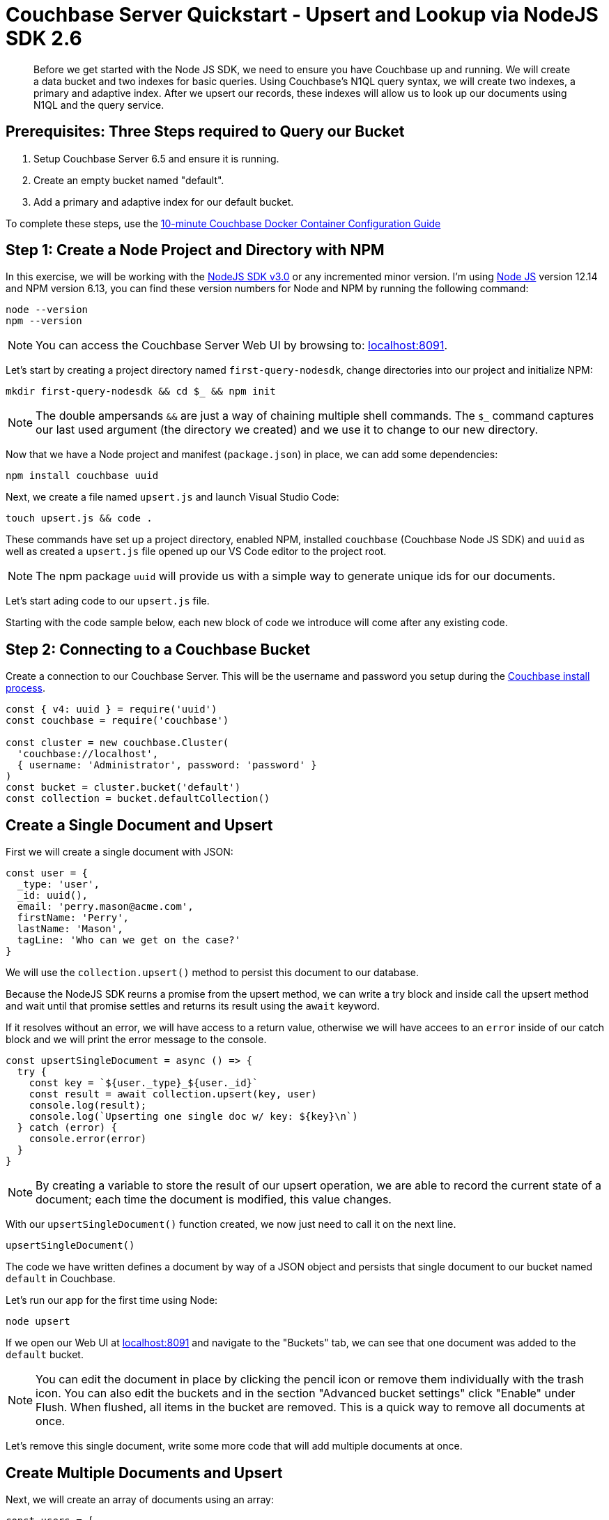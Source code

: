 = Couchbase Server Quickstart - Upsert and Lookup via NodeJS SDK 2.6
:imagesdir: ../assets/images
:sourcedir: ../examples

[abstract]
Before we get started with the Node JS SDK, we need to ensure you have Couchbase up and running. We will create a data bucket and two indexes for basic queries. Using Couchbase's N1QL query syntax, we will create two indexes, a primary and adaptive index. After we upsert our records, these indexes will allow us to look up our documents using N1QL and the query service. 

== Prerequisites: Three Steps required to Query our Bucket

. Setup Couchbase Server 6.5 and ensure it is running.
. Create an empty bucket named "default".
. Add a primary and adaptive index for our default bucket.

anchor:couchbase-install-process[]

To complete these steps, use the xref:quickstart-docker-image-manual-cb65-for-ottoman.adoc[10-minute Couchbase Docker Container Configuration Guide]

== Step 1: Create a Node Project and Directory with NPM

In this exercise, we will be working with the link:https://docs.couchbase.com/nodejs-sdk/2.6/start-using-sdk.html[NodeJS SDK v3.0] or any incremented minor version. I'm using link:https://nodejs.org/en/download[Node JS] version 12.14 and NPM version 6.13, you can find these version numbers for Node and NPM by running the following command:

```sh
node --version
npm --version
```

NOTE: You can access the Couchbase Server Web UI by browsing to: link:https://localhost:8091[localhost:8091]. 

Let's start by creating a project directory named `first-query-nodesdk`, change directories into our project and initialize NPM:

```sh
mkdir first-query-nodesdk && cd $_ && npm init
```

NOTE: The double ampersands `&&` are just a way of chaining multiple shell commands. The `$_` command captures our last used argument (the directory we created) and we use it to change to our new directory.

Now that we have a Node project and manifest (`package.json`) in place, we can add some dependencies:

```sh
npm install couchbase uuid
```

Next, we create a file named `upsert.js` and launch Visual Studio Code:

```sh
touch upsert.js && code .
```

These commands have set up a project directory, enabled NPM, installed `couchbase` (Couchbase Node JS SDK) and `uuid` as well as created a `upsert.js` file opened up our VS Code editor to the project root.

NOTE: The npm package `uuid` will provide us with a simple way to generate unique ids for our documents.

Let's start ading code to our `upsert.js` file.

Starting with the code sample below, each new block of code we introduce will come after any existing code.

== Step 2: Connecting to a Couchbase Bucket

Create a connection to our Couchbase Server. This will be the username and password you setup during the link:#couchbase-install-process[Couchbase install process].

```js
const { v4: uuid } = require('uuid')
const couchbase = require('couchbase')

const cluster = new couchbase.Cluster(
  'couchbase://localhost',
  { username: 'Administrator', password: 'password' }
)
const bucket = cluster.bucket('default')
const collection = bucket.defaultCollection()
```

== Create a Single Document and Upsert

First we will create a single document with JSON:

```js
const user = {
  _type: 'user',
  _id: uuid(),
  email: 'perry.mason@acme.com',
  firstName: 'Perry',
  lastName: 'Mason',
  tagLine: 'Who can we get on the case?'
}
```

We will use the `collection.upsert()` method to persist this document to our database.

Because the NodeJS SDK reurns a promise from the upsert method, we can write a try block and inside call the upsert method and wait until that promise settles and returns its result using the `await` keyword.

If it resolves without an error, we will have access to a return value, otherwise we will have accees to an `error` inside of our catch block and we will print the error message to the console. 

```js
const upsertSingleDocument = async () => {
  try {
    const key = `${user._type}_${user._id}`
    const result = await collection.upsert(key, user)
    console.log(result);
    console.log(`Upserting one single doc w/ key: ${key}\n`)
  } catch (error) {
    console.error(error)
  }
}
```

NOTE: By creating a variable to store the result of our upsert operation, we are able to record the current state of a document; each time the document is modified, this value changes.

With our `upsertSingleDocument()` function created, we now just need to call it on the next line.

```js
upsertSingleDocument()
```

The code we have written defines a document by way of a JSON object and persists that single document to our bucket named `default` in Couchbase.

Let's run our app for the first time using Node:

```sh
node upsert
```

If we open our Web UI at link:https://localhost:8091[localhost:8091] and navigate to the "Buckets" tab, we can see that one document was added to the `default` bucket. 

NOTE: You can edit the document in place by clicking the pencil icon or remove them individually with the trash icon. You can also edit the buckets and in the section "Advanced bucket settings" click "Enable" under Flush. When flushed, all items in the bucket are removed. This is a quick way to remove all documents at once.

Let's remove this single document, write some more code that will add multiple documents at once.

== Create Multiple Documents and Upsert

Next, we will create an array of documents using an array: 

```js
const users = [
  {
    _type: 'user',
    _id: uuidv4(),
    email: 'major.tom@acme.com',
    firstName: 'Major',
    lastName: 'Tom',
    tagLine: 'Send me up a drink'
  },{
    _type: 'user',
    _id: uuidv4(),
    email: 'jerry.wasaracecardriver@acme.com',
    firstName: 'Jerry',
    lastName: 'Wasaracecardriver',
    tagLine: 'el sob number one'
  }
]
```

We will use JavaScript's `Proise.all()` and `Array.map()` to upsert multiple documents at once. If any one upsert fails we will be able to catch the first occurance of an error by using a try/catch block. SO long as each promis is resolved, we will save the results to a variable named `results` and Print them to the console.

Let's add the function for upserting multiple documents:

```JS
async function multipleDocumentUpsert() {
  try {
    let results = await Promise.all(
      users.map((user) => collection.upsert(`${user._type}_${user._id}`, user))
    )
    results.forEach((result) => console.log(result))
    console.log(`All documents upserted!`)
  } catch (error) {
    console.error('First failure:', error)
  }
}
```

With our `multipleDocumentUpsert()` function created, we want to remove the call to `upsertSingleDocument` above and we are going to chain it together with the `multipleDocumentUpsert()` function call and add an exit command once all work is done. Add the following code on the next line.

```js
upsertSingleDocument()
.then(() => {
  upsertMultipleDocuments()
  .then(() => process.exit(22))
})
```

Before we run the `upsert.js` file, let's add one more command at the end of the file to shut node down after the documents are finished being upserted:

Now if we run the application, we will get three documents added to the database. 

```js
node upsert
```

If we open our Web UI at link:https://localhost:8091[localhost:8091] and navigate to the "Buckets" tab, we can see that three documents were added to the `default` bucket. One from our `upsertSingleDocument()` function and two from our `multipleDocumentUpsert()` function.

Let's remove these three documents one last time, next we will write a query ti fetch documents of by a users last name using parameters.

== Query for User by Last Name

We can query for our documents using teh N1QL query language. Our query service uses [N1QL](https://docs.couchbase.com/server/current/n1ql/n1ql-language-reference/index.html), which will be fairly familiar to anyone wth general SQL expereince.

Knowing that our documents have a `_type` of "user" we can construct a query simply by knowing basic SQL, let's try it!

If we open our Web UI at link:https://localhost:8091[localhost:8091] and navigate to the "Query" tab, we can see that one document was added to the `default` bucket. we can qork on our query in the "Query Editor".

We will `SELECT` all documents `FROM` our `default` bucket, `WHERE _type` is equal to `user`. We will then use the `AND` clause to specify `lastName` is equal to 'Tom'. Let's try it out!

Copy and paste the query below into your Query Editor and hit the "Execute" button:

```sql
SELECT * FROM `default` WHERE _type = 'user' AND lastName = 'Tom'
```

Considering that we have all three of our documents persisted to the database, this should give us three results:

```JSON
[
  {
    "default": {
      "_id": "421f0989-67e5-4461-8661-5bcdb07711e2",
      "_type": "user",
      "email": "major.tom@acme.com",
      "firstName": "Major",
      "lastName": "Tom",
      "tagLine": "Send me up a drink"
    }
  }
]
```

Our results are correct in that only one of our documents is of `_type` 'user' and having a `lastName` of 'Tom'. 

Now that we have tested our query, let'ssee what that query looks like when utilizing the Couchbase Node JS SDK:

```JS
const getUserByLastName = async() => {
  var query = "SELECT * FROM `default` WHERE _type = 'user' AND lastName = 'Tom'";
  let result = await cluster.query(query, (err, res) => {
    if (err) throw err;
    console.log("Result:", res);
  })
}
```

We are going to place this into a new file called `query.js`. Let's create that file and paste in the following code:

```js
const couchbase = require('couchbase')

const cluster = new couchbase.Cluster(
  'couchbase://localhost',
  { username: 'Administrator', password: 'password' }
)
const bucket = cluster.bucket('default')

const getUserByLastName = async() => {
  var query = "SELECT * FROM `default` WHERE _type = 'user' AND lastName = 'Tom'";
  let result = await cluster.query(query, (err, res) => {
    if (err) throw err;
    console.log("Result:", res.rows[0]);
  })
}
```

Now that we have our `getUserByLastName()` function in place, and our three document are in the bucket. Let's run `query.js` which will print out the result of our query finding the one document where the users lst name is 'Tom'.

Run the following command:

```sh
node query
```

The output should be as following:

```sh
Final Query Result: [object Promise]
Result: {
  default: {
    _type: 'user',
    _id: '36c619aa-d3f6-45d9-83ae-5ca26ecee012',
    email: 'major.tom@acme.com',
    firstName: 'Major',
    lastName: 'Tom',
    tagLine: 'Send me up a drink'
  }
}
```